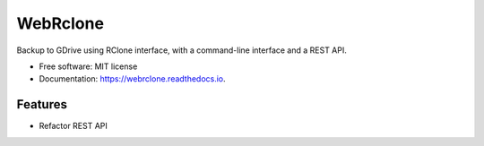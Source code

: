 =========
WebRclone
=========


.. image:: https://img.shields.io/pypi/v/webrclone.svg
        :target: https://pypi.python.org/pypi/webrclone

.. image:: https://img.shields.io/travis/ispmarin/webrclone.svg
        :target: https://travis-ci.org/ispmarin/webrclone

.. image:: https://readthedocs.org/projects/webrclone/badge/?version=latest
        :target: https://webrclone.readthedocs.io/en/latest/?badge=latest
        :alt: Documentation Status




Backup to GDrive using RClone interface, with a command-line interface and a REST API.



* Free software: MIT license
* Documentation: https://webrclone.readthedocs.io.


Features
--------

* Refactor REST API

